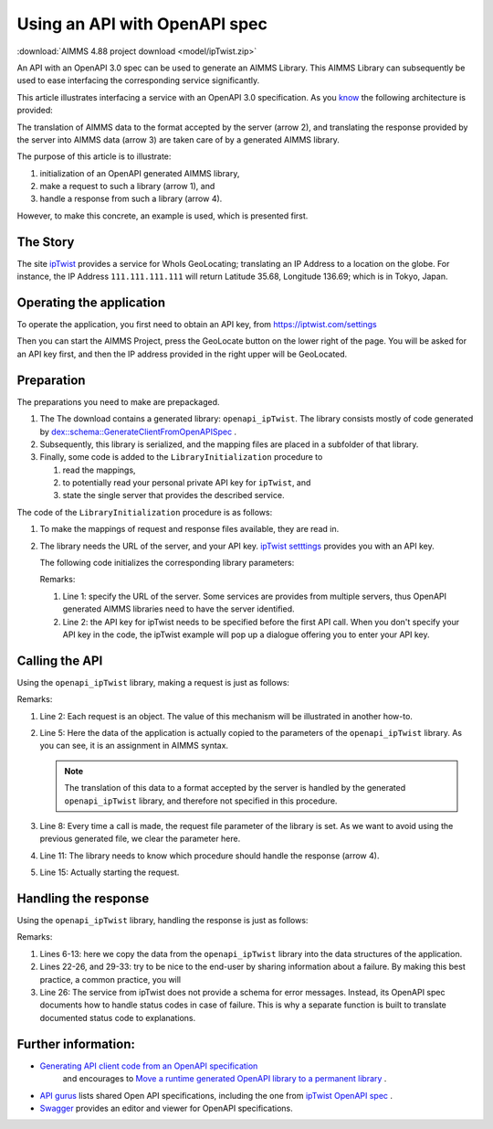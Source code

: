 Using an API with OpenAPI spec
===============================

:download:`AIMMS 4.88 project download <model/ipTwist.zip>` 

An API with an OpenAPI 3.0 spec can be used to generate an AIMMS Library.
This AIMMS Library can subsequently be used to ease interfacing the corresponding service significantly.

This article illustrates interfacing a service with an OpenAPI 3.0 specification. 
As you `know <https://how-to.aimms.com/Articles/561/561-openapi-overview.html>`_ the following architecture is provided:

.. image:: images/client-server-openapi-lib.png
    :align: center

The translation of AIMMS data to the format accepted by the server (arrow 2), and 
translating the response provided by the server into AIMMS data (arrow 3) are taken care of by a generated AIMMS library.

The purpose of this article is to illustrate:

#.  initialization of an OpenAPI generated AIMMS library,

#.  make a request to such a library (arrow 1), and

#.  handle a response from such a library (arrow 4).

However, to make this concrete, an example is used, which is presented first.


The Story
----------

The site `ipTwist <https://iptwist.com/>`_ provides a service for WhoIs GeoLocating; translating an IP Address to a location on the globe. 
For instance, the IP Address ``111.111.111.111`` will return Latitude 35.68, Longitude 136.69; which is in Tokyo, Japan.


Operating the application
-------------------------

To operate the application, you first need to obtain an API key, from `https://iptwist.com/settings <https://iptwist.com/settings>`_

Then you can start the AIMMS Project, press the GeoLocate button on the lower right of the page. You will be asked for an API key first, and then the IP address provided in the right upper will be GeoLocated.

.. image:: images/living-near-amsterdam.png
    :align: center


Preparation
-----------

The preparations you need to make are prepackaged.

#.  The The download contains a generated library: ``openapi_ipTwist``. 
    The library consists mostly of code generated by `dex::schema::GenerateClientFromOpenAPISpec <https://documentation.aimms.com/dataexchange/api.html#dex-schema-GenerateClientFromOpenAPISpec>`_ .  

#.  Subsequently, this library is serialized, and the mapping files are placed in a subfolder of that library.

#.  Finally, some code is added to the ``LibraryInitialization`` procedure to 

    #.  read the mappings, 

    #.  to potentially read your personal private API key for ``ipTwist``, and 

    #.  state the single server that provides the described service.

The code of the ``LibraryInitialization`` procedure is as follows:

#.  To make the mappings of request and response files available, they are read in.
     
    
    .. code-block:: aimms 
        :linenos:

        DirectoryOfLibraryProject("openapi_ipTwist", sp_libFolder);
        dex::ReadMappings(
            startPath :  sp_libFolder, 
            subFolder :  "Generated/openapi-ipTwist", 
            recursive :  0);

#.  The library needs the URL of the server, and your API key.  
    `ipTwist setttings <https://iptwist.com/settings>`_ provides you with an API key.

    The following code initializes the corresponding library parameters:

    .. code-block:: aimms 
        :linenos:

        ipTwist::api::APIServer := "https://iptwist.com" ;
        ipTwist::api::APIKey(ipTwist::api::secscheme):= sp_ipTwist_apiKey ;

    Remarks:
    
    #.  Line 1: specify the URL of the server.  
        Some services are provides from multiple servers, thus 
        OpenAPI generated AIMMS libraries need to have the server identified.
        
    #.  Line 2: the API key for ipTwist needs to be specified before the first API call.
        When you don't specify your API key in the code, the ipTwist example will pop up a dialogue offering you to enter your API key.

Calling the API
---------------

Using the ``openapi_ipTwist`` library, making a request is just as follows:

.. code-block:: aimms 
    :linenos:
    :emphasize-lines: 5

    ! Starting current call.
    ipTwist::api::NewCallInstance(ep_openapi_ipTwist_CallInstance);

    ! Fill in the data for making the request.
    ipTwist::_Request::ip(ep_openapi_ipTwist_CallInstance) := sp_myIPAddress ;

    ! Clear RequestFile to ensure it will be generated by the library in the next call.
    ipTwist::api::post_::RequestFile(ipTwist::api::post_::reqpart) := "" ;

    ! Install hook, which will copy the data or handle the error
    ipTwist::api::post_::UserResponseHook :=
        'pr_GeolocateResponseHook' ;

    ! Start the request.
    ipTwist::api::post_::apiCall(ep_openapi_ipTwist_CallInstance);

Remarks:

#.  Line 2: Each request is an object.  
    The value of this mechanism will be illustrated in another how-to.

#.  Line 5: Here the data of the application is actually copied to the parameters of the ``openapi_ipTwist`` library.
    As you can see, it is an assignment in AIMMS syntax.  
    
    .. note:: The translation of this data to a format accepted by the server is handled by the generated ``openapi_ipTwist`` library, and therefore not specified in this procedure.

#.  Line 8: Every time a call is made, the request file parameter of the library is set. 
    As we want to avoid using the previous generated file, we clear the parameter here.

#.  Line 11: The library needs to know which procedure should handle the response (arrow 4).

#.  Line 15: Actually starting the request.

Handling the response
----------------------

Using the ``openapi_ipTwist`` library, handling the response is just as follows:

.. code-block:: aimms 
    :linenos:
    :emphasize-lines: 6-13

    switch ipTwist::api::CallStatusCode(ep_callInstance) do

        '200':
            ! Success, add user to core data structures.
            block ! Copy to data structures of scalar widget.
                sp_city         := ipTwist::_Response::city(        ep_callInstance);
                sp_country      := ipTwist::_Response::country(     ep_callInstance);
                sp_countryCode  := ipTwist::_Response::country_code(ep_callInstance);
                p_lat           := ipTwist::_Response::latitude(    ep_callInstance);
                p_lon           := ipTwist::_Response::longitude(   ep_callInstance);
                sp_state        := ipTwist::_Response::state(       ep_callInstance);
                sp_timezone     := ipTwist::_Response::timezone_(   ep_callInstance);
                sp_zip          := ipTwist::_Response::zip(         ep_callInstance);
            endblock ;
            block ! Copy to data structures of map widget.
                p_shownLocLatitude(  ep_ipLoc ) := p_lat ;
                p_shownLocLongitude( ep_ipLoc ) := p_lon ;
            endblock ;

        '400','401','402','403','404','405','406','407','408','409','410','411','412','413','414','415','416','417','421','422','423','424','425','426','427','428','429','431','451',
        '500','501','502','503','504','505','506','507','508','510','511':
            raise error formatString("ipTwist::Geolocate(%s) failed (status: %e, error: %e): %s",
                sp_myIPAddress,
                openapi_ipTwist::api::CallStatusCode(ep_callInstance), 
                openapi_ipTwist::api::CallErrorCode(ep_callInstance), 
                fnc_errorFunc( ipTwist::api::CallStatusCode(ep_callInstance) ) );

        default:
            raise error formatString("ipTwist::Geolocate(%s) failed (status: %e, error: %e): %s",
                sp_myIPAddress,
                openapi_ipTwist::api::CallStatusCode(ep_callInstance), 
                openapi_ipTwist::api::CallErrorCode(ep_callInstance), 
                "unknown reason" );

    endswitch ;

Remarks:

#.  Lines 6-13: here we copy the data from the ``openapi_ipTwist`` library into the data structures of the application.

#.  Lines 22-26, and 29-33: try to be nice to the end-user by sharing information about a failure. 
    By making this best practice, a common practice, you will 

#.  Line 26: The service from ipTwist does not provide a schema for error messages.
    Instead, its OpenAPI spec documents how to handle status codes in case of failure.
    This is why a separate function is built to translate documented status code to explanations.


Further information:
--------------------

*   `Generating API client code from an OpenAPI specification <https://documentation.aimms.com/dataexchange/openapi-client.html>`_ 
     and encourages to `Move a runtime generated OpenAPI library to a permanent library <https://documentation.aimms.com/dataexchange/openapi-client.html#moving-the-runtime-library-to-a-permanent-library>`_ .

*   `API gurus <https://apis.guru/>`_ lists shared Open API specifications, including the one from `ipTwist OpenAPI spec <https://api.apis.guru/v2/specs/iptwist.com/1.0.0/openapi.json>`_ . 

*   `Swagger <https://editor.swagger.io/>`_ provides an editor and viewer for OpenAPI specifications.


.. spelling::
   ipTwist
